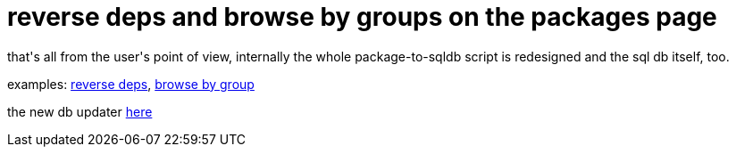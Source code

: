 = reverse deps and browse by groups on the packages page

:slug: reverse-deps-and-browse-by-groups-on-the-packages-page
:category: hacking
:tags: en
:date: 2006-08-14T19:27:11Z
++++
<p>that's all from the user's point of view, internally the whole package-to-sqldb script is redesigned and the sql db itself, too.</p><p>examples: <a href="http://frugalware.org/packages/186">reverse deps</a>, <a href="http://frugalware.org/packages/?op=groups&id=49&arch=i686&ver=current">browse by group</a></p><p>the new db updater <a href="http://darcs.frugalware.org/darcsweb/darcsweb.cgi?r=frugalware-current;a=headblob;f=/tools/fpm2db">here</a></p>
++++
